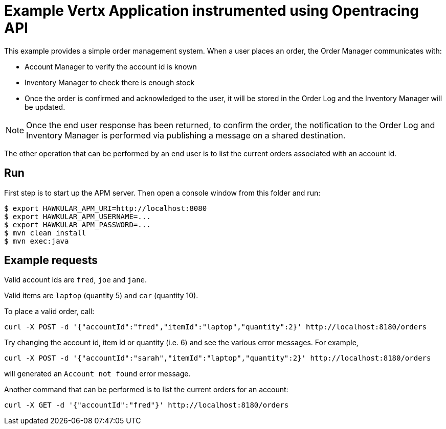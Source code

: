 = Example Vertx Application instrumented using Opentracing API

This example provides a simple order management system. When a user places an order, the Order Manager communicates with:

- Account Manager to verify the account id is known
- Inventory Manager to check there is enough stock
- Once the order is confirmed and acknowledged to the user, it will be stored in the Order Log and the Inventory Manager
will be updated.

NOTE: Once the end user response has been returned, to confirm the order, the notification to the Order Log and Inventory
Manager is performed via publishing a message on a shared destination.

The other operation that can be performed by an end user is to list the current orders associated with an account id.

== Run

First step is to start up the APM server. Then open a console window from this folder and run:

[source,shell]
----
$ export HAWKULAR_APM_URI=http://localhost:8080
$ export HAWKULAR_APM_USERNAME=...
$ export HAWKULAR_APM_PASSWORD=...
$ mvn clean install
$ mvn exec:java
----

== Example requests

Valid account ids are `fred`, `joe` and `jane`.

Valid items are `laptop` (quantity 5) and `car` (quantity 10).

To place a valid order, call:

[source,shell]
----
curl -X POST -d '{"accountId":"fred","itemId":"laptop","quantity":2}' http://localhost:8180/orders
----

Try changing the account id, item id or quantity (i.e. 6) and see the various error messages. For example,

[source,shell]
----
curl -X POST -d '{"accountId":"sarah","itemId":"laptop","quantity":2}' http://localhost:8180/orders
----

will generated an `Account not found` error message.

Another command that can be performed is to list the current orders for an account:

[source,shell]
----
curl -X GET -d '{"accountId":"fred"}' http://localhost:8180/orders
----



